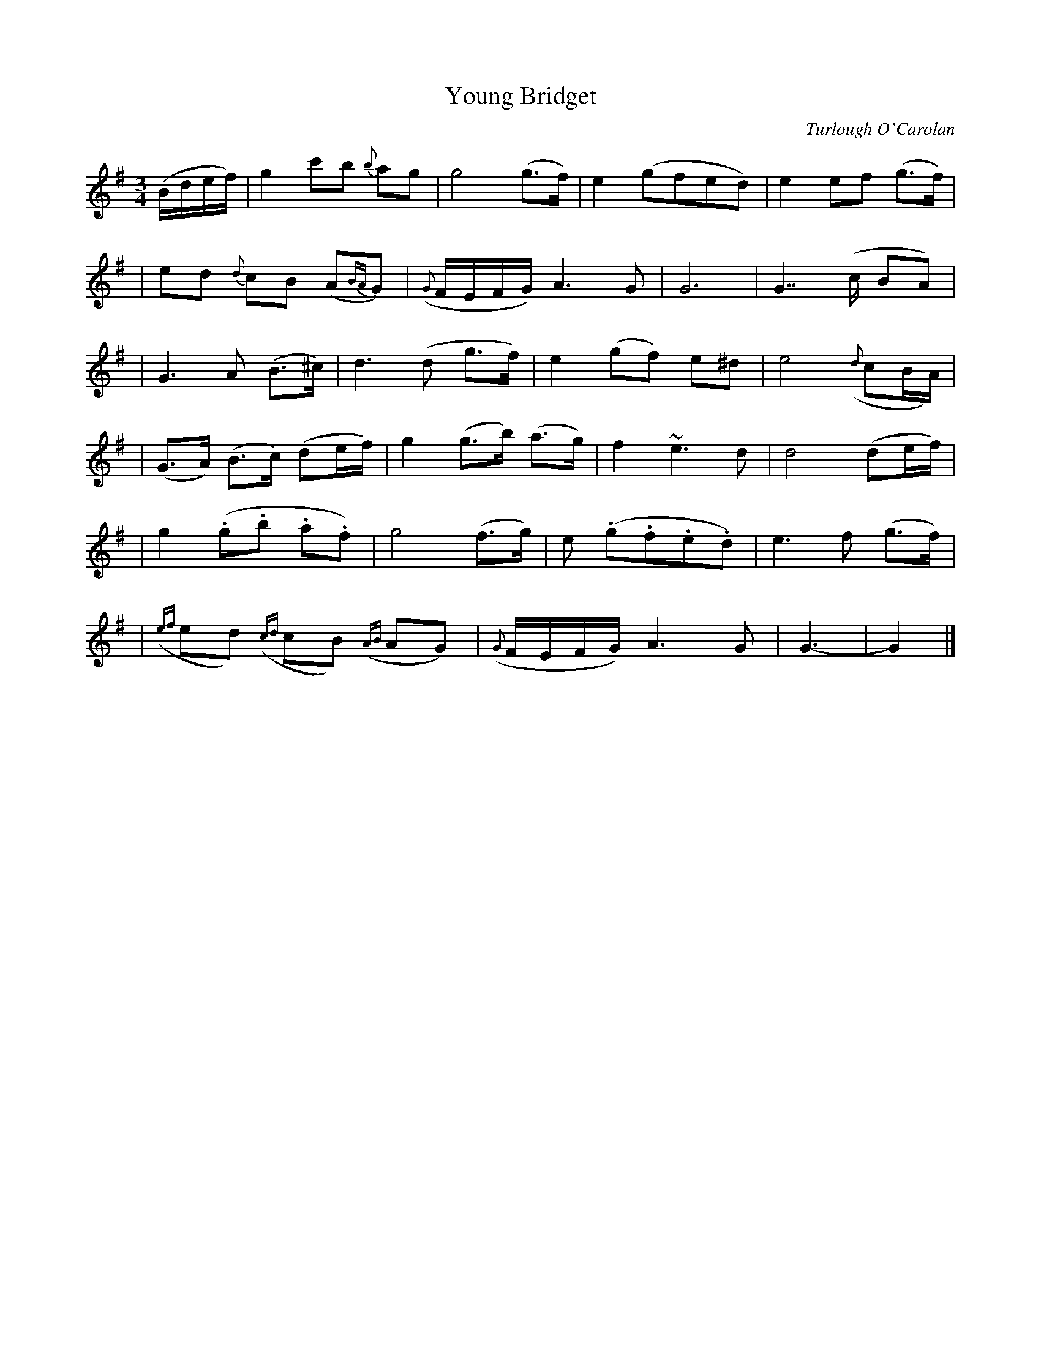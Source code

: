 X:644
T:Young Bridget
C:Turlough O'Carolan
B:O'Neill's 640
Z:1997 by John Chambers <jc@trillian.mit.edu>
N:Slow
M:3/4
L:1/8
K:G
(B/d/e/f/) \
| g2 c'b {b}ag | g4 (g>f) | e2 (gfed) | e2 ef (g>f) |
| ed {d}cB (A{BA}G) | ({G}F/E/F/G/) A3 G | G6 | G7/2 (c/ BA) |
| G3 A (B>^c) | d3 (d g>f) | e2 (gf) e^d | e4 ({d}cB/A/) |
| (G>A) (B>c) (de/f/) | g2 (g>b) (a>g) | f2 ~e3 d | d4 (de/f/) |
| g2 (.g.b .a.f) | g4 (f>g) | e (.g.f.e.d) | e3 f (g>f) |
| ({ef}ed) ({cd}cB) ({AB}AG) | ({G}F/E/F/G/) A3 G | G3- | G2 |]
